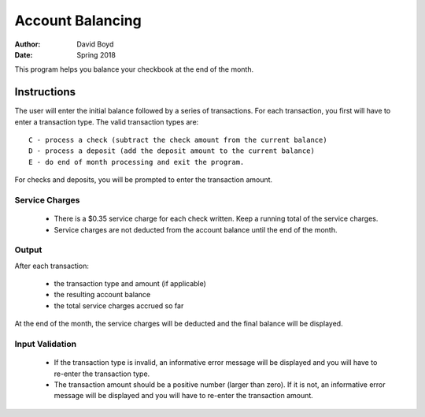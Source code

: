 Account Balancing
##################
:Author: David Boyd
:Date: Spring 2018

This program helps you balance your checkbook at the end of the month.

Instructions
=============

The user will enter the initial balance followed by a series of transactions. For each transaction, you first will have to enter a transaction type. The valid transaction types are::

    C - process a check (subtract the check amount from the current balance)
    D - process a deposit (add the deposit amount to the current balance)
    E - do end of month processing and exit the program.

For checks and deposits, you will be prompted to enter the transaction amount. 

Service Charges
----------------

	- There is a $0.35 service charge for each check written. Keep a running total of the service charges.
	- Service charges are not deducted from the account balance until the end of the month.

Output
-------

After each transaction:

	- the transaction type and amount (if applicable)
	- the resulting account balance
	- the total service charges accrued so far

At the end of the month, the service charges will be deducted and the final balance will be displayed.

Input Validation
-----------------

	- If the transaction type is invalid, an informative error message will be displayed and you will have to re-enter the transaction type.
	- The transaction amount should be a positive number (larger than zero). If it is not, an informative error message will be displayed and you will have to re-enter the transaction amount. 
